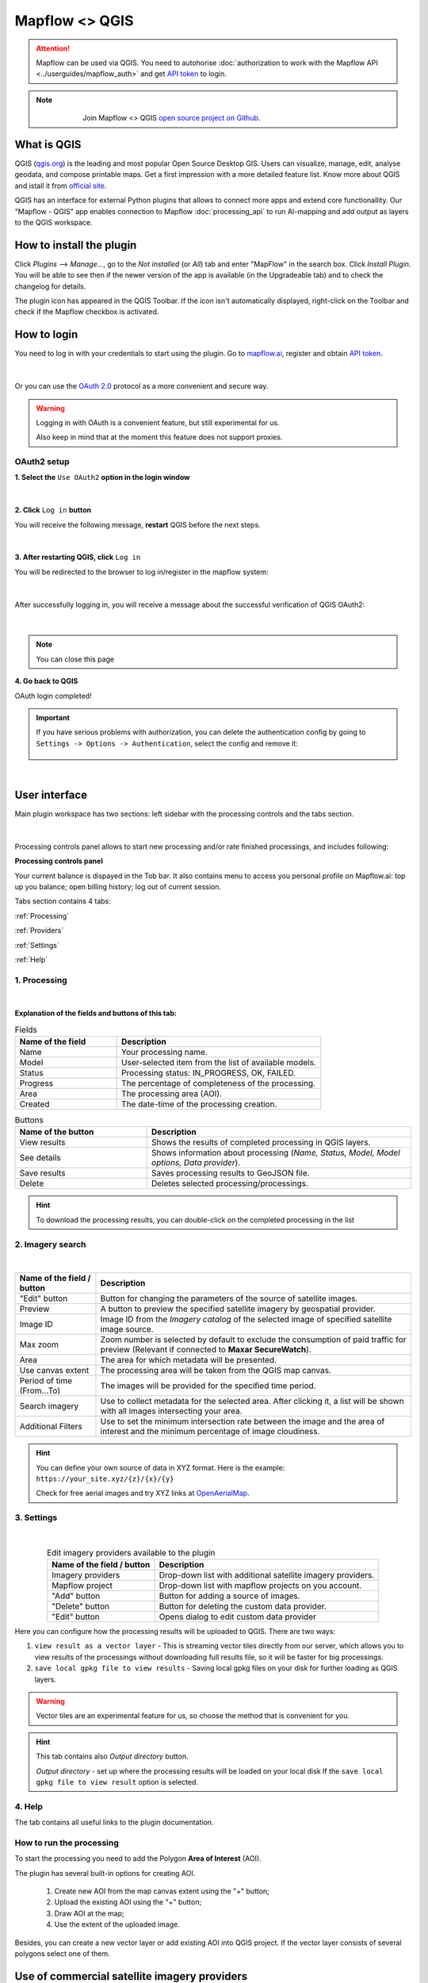 Mapflow <> QGIS
================

.. attention::
    Mapflow can be used via QGIS. You need to autohorise :doc:`authorization to work with the Mapflow API <../userguides/mapflow_auth>` and get `API token <https://app.mapflow.ai/account/api>`_ to login.

.. note::
      .. figure:: _static/github_logo.png
       :alt: Preview results
       :align: left
       :width: 1cm
       
  Join Mapflow <> QGIS `open source project on Github <https://github.com/Geoalert/mapflow-qgis>`_. 

What is QGIS
-------------

QGIS (`qgis.org <https://www.qgis.org/>`_) is the leading and most popular Open Source Desktop GIS. Users can visualize, manage, edit, analyse geodata, and compose printable maps. Get a first impression with a more detailed feature list.
Know more about QGIS and istall it from `official site <https://www.qgis.org/>`_. 

QGIS has an interface for external Python plugins that allows to connect more apps and extend core functionallity. Our "Mapflow - QGIS" app enables connection to Mapflow :doc:`processing_api` to run AI-mapping and add output as layers to the QGIS workspace.


How to install the plugin
-------------------------

Click *Plugins* -–> *Manage...*, go to the *Not installed* (or *All*) tab and enter "MapFlow" in the search box. Click *Install Plugin*. You will be able to see then if the newer version of the app is available (in the Upgradeable tab) and to check the changelog for details.

The plugin icon has appeared in the QGIS Toolbar. 
If the icon isn't automatically displayed, right-click on the Toolbar and check if the Mapflow checkbox is activated.


How to login
------------

You need to log in with your credentials to start using the plugin. Go to `mapflow.ai <https://app.mapflow.ai/>`_, register and obtain `API token <https://app.mapflow.ai/account/api>`_.

.. figure:: _static/qgis/login_window_w_oauth.jpg
         :alt: Login window
         :align: center
         :width: 9cm

|

Or you can use the `OAuth 2.0 <https://en.wikipedia.org/wiki/OAuth>`_ protocol as a more convenient and secure way.

.. warning::
  Logging in with OAuth is a convenient feature, but still experimental for us.

  Also keep in mind that at the moment this feature does not support proxies.

OAuth2 setup
~~~~~~~~~~~~
**1. Select the** ``Use OAuth2`` **option in the login window**

.. figure:: _static/qgis/login_oauth_window.jpg
         :alt: OAuth login window
         :align: center
         :width: 9cm

|

**2. Click** ``Log in`` **button**

You will receive the following message, **restart** QGIS before the next steps.

.. figure:: _static/qgis/oauth_restart_qgis_message.jpg
         :align: center
         :width: 12cm

|

**3. After restarting QGIS, click** ``Log in``

You will be redirected to the browser to log in/register in the mapflow system:

.. figure:: _static/qgis/mapflow_login.jpg
         :align: center
         :width: 18cm

|

After successfully logging in, you will receive a message about the successful verification of QGIS OAuth2:

.. figure:: _static/qgis/oauth_message.jpg
         :align: center
         :width: 15cm

|
.. note:: 
  You can close this page

**4. Go back to QGIS**

OAuth login completed!

.. important::
  If you have serious problems with authorization, you can delete the authentication config by going to ``Settings -> Options -> Authentication``, select the config and remove it:

  .. figure:: _static/qgis/delete_oauth_config.jpg
         :align: center
         :width: 18cm

|
  

User interface
--------------

Main plugin workspace has two sections: left sidebar with the processing controls and the tabs section.

.. figure:: _static/qgis/main_window.png
         :alt: View of the main window
         :align: center
         :width: 20cm
         :class: no-scaled-link 

|

Processing controls panel allows to start new processing and/or rate finished processings, and includes following:

**Processing controls panel**

.. csv-table::
    :file: _static/qgis/processing_controls_panel.csv 
    :header-rows: 1
    :class: longtable

Your current balance is dispayed in the Tob bar. It also contains menu to access you personal profile on Mapflow.ai: top up you balance; open billing history; log out of current session. 


Tabs section contains 4 tabs:

:ref:`Processing`

:ref:`Providers`

:ref:`Settings`

:ref:`Help`


.. _Processing:

1. Processing
~~~~~~~~~~~~~~

.. figure:: _static/qgis/processing_tab.png
         :alt: View of the processing tab
         :align: center
         :width: 15cm
         :class: with-border no-scaled-link 

|

**Explanation of the fields and buttons of this tab:**

.. list-table:: Fields
   :widths: 5 10
   :header-rows: 1

   * - Name of the field
     - Description
   * - Name
     - Your processing name.
   * - Model
     - User-selected item from the list of available models.
   * - Status
     - Processing status: IN_PROGRESS, OK, FAILED. 
   * - Progress
     - The percentage of completeness of the processing.
   * - Area
     - The processing area (AOI).
   * - Created
     - The date-time of the processing creation.

.. list-table:: Buttons
   :widths: 5 10
   :header-rows: 1

   * - Name of the button
     - Description
   * - View results
     - Shows the results of completed processing in QGIS layers.
   * - See details
     - Shows information about processing (*Name, Status, Model, Model options, Data provider*).
   * - Save results
     - Saves processing results to GeoJSON file. 
   * - Delete
     - Deletes selected processing/processings.

.. hint::
    To download the processing results, you can double-click on the completed processing in the list

.. _Providers:

2. Imagery search
~~~~~~~~~~~~~~~~~~~

.. figure:: _static/qgis/Providers_tab.png
         :alt: View of the providers tab
         :align: center
         :width: 15cm

|


.. list-table::
   :widths: auto
   :header-rows: 1

   * - Name of the field / button
     - Description
   * - "Edit" button
     - Button for changing the parameters of the source of satellite images.
   * - Preview
     - A button to preview the specified satellite imagery by geospatial provider.
   * - Image ID
     - Image ID from the *Imagery catalog* of the selected image of specified satellite image source.
   * - Max zoom
     - Zoom number is selected by default to exclude the consumption of paid traffic for preview (Relevant if connected to **Maxar SecureWatch**).
   * - Area
     - The area for which metadata will be presented.
   * - Use canvas extent
     - The processing area will be taken from the QGIS map canvas.
   * - Period of time (From...To)
     - The images will be provided for the specified time period.
   * - Search imagery
     - Use to collect metadata for the selected area. After clicking it, a list will be shown with all images intersecting your area.
   * - Additional Filters
     - Use to set the minimum intersection rate between the image and the area of interest and the minimum percentage of image cloudiness.

.. hint::
    You can define your own source of data in XYZ format. Here is the example: ``https://your_site.xyz/{z}/{x}/{y}``

    Check for free aerial images and try XYZ links at  `OpenAerialMap <https://openaerialmap.org>`_.


.. _Settings:

3. Settings
~~~~~~~~~~~~~

.. figure:: _static/qgis/settings_tab_w_projects.jpg
         :alt: View of the providers tab
         :align: center
         :width: 15cm

|
.. list-table:: Edit imagery providers available to the plugin
   :align: center
   :widths: auto
   :header-rows: 1

   * - Name of the field / button
     - Description
   * - Imagery providers
     - Drop-down list with additional satellite imagery providers.
   * - Mapflow project
     - Drop-down list with mapflow projects on you account.
   * - "Add" button
     - Button for adding a source of images. 
   * - "Delete" button
     - Button for deleting the custom data provider.
   * - "Edit" button
     - Opens dialog to edit custom data provider

Here you can configure how the processing results will be uploaded to QGIS. There are two ways:

1. ``view result as a vector layer``
   - This is streaming vector tiles directly from our server, which allows you to view results of the processings without downloading full results file, so it will be faster for big processings.
2. ``save local gpkg file to view results``
   - Saving local gpkg files on your disk for further loading as QGIS layers.

.. warning::
  Vector tiles are an experimental feature for us, so choose the method that is convenient for you.

.. hint::
    This tab contains also *Output directory* button. 

    *Output directory* - set up where the processing results will be loaded on your local disk If the ``save local gpkg file to view result`` option is selected.

.. _Help:

4. Help
~~~~~~~~

The tab contains all useful links to the plugin documentation.


How to run the processing
~~~~~~~~~~~~~~~~~~~~~~~~~

To start the processing you need to add the Polygon **Area of Interest** (AOI).

The plugin has several built-in options for creating AOI.

   1. Create new AOI from the map canvas extent using the "+" button;

   2. Upload the existing AOI using the "+" button;
   
   3. Draw AOI at the map;

   4. Use the extent of the uploaded image.

Besides, you can create a new vector layer or add existing AOI into QGIS project. If the vector layer consists of several polygons select one of them.

  .. figure:: _static/qgis/AOI_button.png
         :alt: View of the aoi 
         :align: center
         :width: 15cm
         :class: with-border no-scaled-link


Use of commercial satellite imagery providers
----------------------------------------------

How to connect to Maxar SecureWatch
~~~~~~~~~~~~~~~~~~~~~~~~~~~~~~~~~~~~

.. note::
 SecureWatch is a service that provides global access to high-resolution satellite images and imagery basemaps from the world leader in remote sensing, MAXAR, through the subscription model. The spatial resolution of images varies in the range from 30 cm to 1 m. All images are accompanied by metadata, including information about the acquisition date and time, cloud cover etc. In our application we implemented the special interface to connect to this service and use imagery via Mapflow's processings pipelines.


* **Use of embedded Maxar SecureWatch for image processing by Mapflow**

   In the *Data source* drop-down list, select the required Maxar product (SecureWatch, Vivid), switch to the *Imagery search* tab.

* **Maxar preview**

  1. Select your AOI in the Area drop-down list and click on the *Search imagery*.
  2. Double click on the selected image in the search results (or click Preview button) to add it on the map.

.. important:: 
   In the free tariff plan the *Max zoom* is limited up to 12 and the processing cannot be started using SecureWatch. If you want to use this data provider - you have to switch to the `Premium <https://mapflow.ai/pricing>`_ tariff plan or `write to us <https://geoalert.io/#contacts>`_ to get a quote.



* **Using your SecureWatch account for image processing by the Mapflow**

.. figure:: _static/qgis/addnewprovider.png
         :alt: View of the providers tab
         :align: center
         :width: 10cm
         :class: with-border no-scaled-link 

|


   1. Click *+* button and choose Maxar WMTS option in the dropdown list;

   2.  Enter *Login / Password* from your Maxar SecureWatch account;

   3.  Enter WMTS URL link for Maxar Secure Watch (`SecureWatch <https://securewatch.digitalglobe.com/myDigitalGlobe/logout-from-ended-session>`_ - Login - Securewatch - Use with - Web Services - WMTS)

   4.  Optional: specify the coordinate system (default epsg:3857);

   5.  Optional: Check *Save login and password*


  .. hint::
       How to find Maxar WMTS URL:

      1. Go to `SecureWatch <https://securewatch.digitalglobe.com/myDigitalGlobe/logout-from-ended-session>`_ and login.

      2. In the upper menu select **Use With** >> **Web Services** >> **WMTS**

      3. Copy the WMTS (or TMS) url.

        .. figure:: _static/qgis/SecureWatch_user_profile.png
         :alt: Your user profile in SecureWatch
         :align: center
         :width: 15cm
         :class: with-border no-scaled-link 

        The **Connect ID** is different for each product you have in your SecureWatch subscription. Therefore, initially choose the one you want. To do this, open the *User Profile* menu and in the title bar select the required of the two suggested mosaics (**Vivid** and **SecureWatch**).
     

  4. Click *Preview*. 
     
Now the Maxar layer is available for preview in your raster layers list and for the AI-mapping processing using Mapflow.


How to find and process the image by Feature ID using Maxar SecureWatch
~~~~~~~~~~~~~~~~~~~~~~~~~~~~~~~~~~~~~~~~~~~~~~~~~~~~~~~~~~~~~~~~~~~~~~~~~~

You can use SW to discover available images for you area of interest.

1. Go to the *Providers* tab.
2. Select Maxar SecureWatch from the dropdown list.
3. In the *Maxar SecureWatch imagery Catalog* select the vector layer containing the boundary of your area of interest.

.. note::
    To define the imagery search area you can create the new polygon (*Layer -> Create layer -> ...*, select *Polygon* as a geometry type, add polygon using the tool *Add polygon feature*) or upload it from the file with coordinates. If there is more than one polygon in the file, select with the tool *Select object(s)* the polygon you need. For more information on creating and working with vector layers, see the `QGIS User Guide <https://docs.qgis.org/3.16/en/docs/training_manual/create_vector_data/create_new_vector.html>`_.
    Alternatively, you can check the option "use canvas extent".

     .. figure:: _static/qgis/add_SW_WFS.png
         :alt: Get specific image from SW
         :align: center
         :width: 15cm

4. *Search imagery*, to view meta-data of all available images intesecting your AOI. You can apply search filters and specify the period for which you would like to receive images. This will help in forming an imagery catalog with the necessary parameters.
5. Select the prteferable image from the imagery catalog or use the WFS generated vector layer (*Maxar SW metadata*) to search through more attributes. If you want to process a specific image in advance, insert your image ID in the field on the top of the plugin, this will make it easier to find the image in the imagery catalog.

.. note::
    Imagery metadata is saved in the form of vector layer. You can interact with its Attribute Table by searching through all attributes.

6. Click *Preview* to view the selected image in the form of new raster layer (or double-clicking on the row in the table).

.. attention::
    "max zoom 12" checkbox is active to prevent the paid streaming on the side of Maxar SecureWatch.
     

How to use other imagery services
------------------------------------

For example, let's use the `OpenAerialMap <https://openaerialmap.org/>`_ is an open collection of UAV imagery data, crowdsourced by users. The project is supported by a consortium of companies developing open source software and services for working with spatial data.
As soon as your aerial image is published on OpenAerialMap it's presented on the public map and can be fetched using TMS/WMTS protocols.

Select the image and copy link to TMS.

  .. figure:: _static/qgis/search_openaerialmap_image.png
         :alt: Search for imagery in OpenAerialMap 
         :align: center
         :width: 15cm

|

Go to the plugin, on the *Providers* tab click on the *Add* (1) and enter the relevant data in the opened window (2). Click the *Preview* (3) the image, - you must be at the correct zoom and coordinates to see the image.

To start processing using this data source, go to the *Processing* tab, fill in all fields of processing parameters, click *Start processing*.

 .. figure:: _static/qgis/custom_imagery_source.png
         :alt: Custom imagery source
         :align: center
         :width: 15cm

 |

.. list-table::
   :widths: 10 30
   :header-rows: 1
 
   * - Name of the field / button
     - Description
   * - Name
     - Name of other imagery data provider
   * - URL
     - URL of the imagery data provider
   * - Type
     - Data source type. You can enter your custom imagery source URL in one of the following formats: `XYZ <https://en.wikipedia.org/wiki/Tiled_web_map>`_, `TMS <https://en.wikipedia.org/wiki/Tile_Map_Service>`_, `WMS <https://en.wikipedia.org/wiki/Web_Map_Tile_Service>`_, `Quadkey <https://docs.microsoft.com/en-us/bingmaps/articles/bing-maps-tile-system>`_. All formats represent the most widely used protocols to fetch georeferenced imagery via HTTP.


How to upload your image
-------------------------

You can upload your own GeoTIFF. All raster layers currently loaded in your QGIS (1) are visible in the drop-down list (2) and can be selected for upload.

 .. figure:: _static/qgis/upload_tif.png
         :alt: Upload TIF, select from list
         :align: center
         :width: 15cm
         :class: with-border no-scaled-link 


.. important::

  Please, follow the requirements specified on the page with :doc:`../userguides/requirements` when uploading your own images for processing through the API of the Mapflow platform.

    * **Check the data type** 
          The Data type must be Byte (8 bit). If the Data type is Int16,  or Float32 etc, please follow the instruction :doc:`../userguides/howto`.
          Alternative option: use the `preprocessing script <https://github.com/Geoalert/mapflow_data_preprocessor/>`_ 
    * **Check the image size**
          Both sides image dimension must not exceed 30.000x30.000 pixels. If you have larger images you should either cut them in smaller chunks or switch to the `Mapflow custom <https://geoalert.io/#contacts>`_.
    * **Check the number of channels**  
          Normally, the Mapflow processes 3-channel RGB rendered images. Mapflow platform can also process single-band (panchromatic) imagery, but the NN models are not
          tuned for such kind of data, so the quality of the result may be worse than expected.
    * **Check the projection and georeference** 
          Make sure that your imagery is georeferenced in geographic or projected coordinate system.
    * **Check the resolution**
          The resolution restrictions vary for different models, see :ref:`Model requirements`   
  
You can send a request for data preprocessing to help@geoalert.io


Work with results
------------------

View the results
~~~~~~~~~~~~~~~~~~~~~

The processing results that are 100% complete can be downloaded as a vector file to your local directory or streaming as a vector tiles and automatically added as layer to QGIS workspace.

Double click on the processing name in the :ref:`Processing` Table or select it and push the button "View results".
The layer will appear in the Layers panel (QGIS --> View --> Panels --> Layers) in the folder "Mapflow".
You can work with it further as with the usual vector layer in QGIS.

.. note::
  If the default AI model is used, the plugin automatically assigns predefined styles to the vector layer. For all custom models / pipelines the single default style is assigned. You can always change it.

Save results
~~~~~~~~~~~~~~~~~~~~~~
The processing results, which are 100% complete, can be downloaded in GeoJSON format, to do this, click on the ``Save results`` button, select output directory in the window that appears and name the file to be saved.

Delete the processing
~~~~~~~~~~~~~~~~~~~~~~

To delete the processing - select it in the list, click the button "Delete" and confirm.

.. warning::
  The processing cannot be restored by user. Before the permanent deletion the data backup is **temporarily stored** on the Mapflow server in case of emergency. So if you deleted your results by mistake and want us to restore the processing – send your request to the support without delay.
 

Review the results*
~~~~~~~~~~~~~~~~~~~~

.. note::
   ❗️ This option is available for the limited number of Mapflow customers who have signed up for the enterprise support

If activated, every completed processing comes with the status **"Review required"**. The user can either accept the result or request the review, so the support can reprocess it and get better results, until it meets the requirements. 
To request the **Review** of the results:

.. _Review workflow:

1. Select the processing with the Status **"Review required"** and click the "Review" button

2. Provide comments in the Review dialogue:

.. epigraph::
  * Add your comment on why and what you want us to make a review
  * *Optionally* Add the polygon area, highlighting the objects that are not correctly processed, weren't identified correctly, etc – it will help us to pay attention to the specific issues
  * The processing Status will change to **"In review"**

 .. figure:: _static/qgis/review_required.jpg
         :alt: Upload TIF, select from list
         :align: center
         :width: 15cm
         :class: with-border
         
         Select AOI and request a Review

3. As soon as Review is done on our side the Status will change back to **"Review required"**. Accept the results or return to the #1


 .. figure:: _static/qgis/review_accept.jpg
         :alt: Upload TIF, select from list
         :align: center
         :width: 15cm
         :class: with-border
         
         Accept the results when Review is done


Proxy-settings
---------------

If you are behind a firewall, go to *QGIS* -> *Preferences* -> *Network* and will please adjust the proxy settings for plugin connection.

 .. figure:: _static/qgis/proxy_settings.png
         :alt: Proxy settings
         :align: center
         :width: 15cm
         
